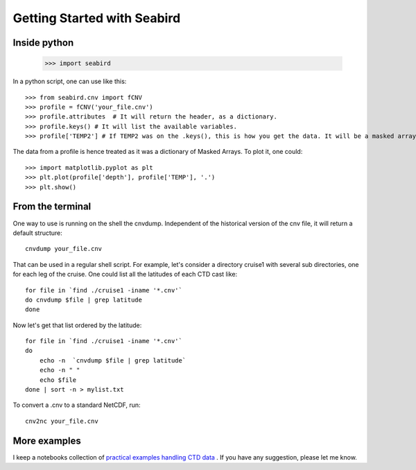 ****************************
Getting Started with Seabird 
****************************

Inside python
=============

    >>> import seabird



In a python script, one can use like this::

    >>> from seabird.cnv import fCNV
    >>> profile = fCNV('your_file.cnv')
    >>> profile.attributes  # It will return the header, as a dictionary.
    >>> profile.keys() # It will list the available variables.
    >>> profile['TEMP2'] # If TEMP2 was on the .keys(), this is how you get the data. It will be a masked array.

The data from a profile is hence treated as it was a dictionary of Masked Arrays. To plot it, one could::

    >>> import matplotlib.pyplot as plt
    >>> plt.plot(profile['depth'], profile['TEMP'], '.')
    >>> plt.show()

From the terminal
=================

One way to use is running on the shell the cnvdump. 
Independent of the historical version of the cnv file, it will return a default structure::

    cnvdump your_file.cnv

That can be used in a regular shell script. 
For example, let's consider a directory cruise1 with several sub directories, one for each leg of the cruise. 
One could list all the latitudes of each CTD cast like::

    for file in `find ./cruise1 -iname '*.cnv'`
    do cnvdump $file | grep latitude
    done

Now let's get that list ordered by the latitude::

    for file in `find ./cruise1 -iname '*.cnv'`
    do
        echo -n  `cnvdump $file | grep latitude`
        echo -n " "
        echo $file
    done | sort -n > mylist.txt

To convert a .cnv to a standard NetCDF, run::

    cnv2nc your_file.cnv

More examples
=============

I keep a notebooks collection of `practical examples handling CTD data <http://nbviewer.ipython.org/github/castelao/seabird/tree/master/docs/notebooks/>`_
. 
If you have any suggestion, please let me know.
